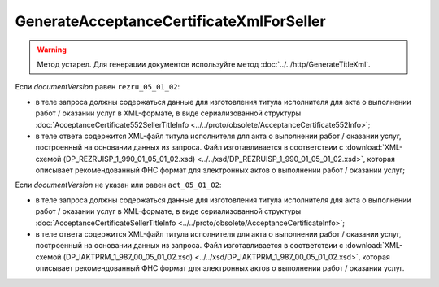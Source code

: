 GenerateAcceptanceCertificateXmlForSeller
=========================================

.. warning::
	Метод устарел. Для генерации документов используйте метод :doc:`../../http/GenerateTitleXml`.

.. http:post:: /GenerateAcceptanceCertificateXmlForSeller

	:queryparam documentVersion: версия документа.
	:queryparam disableValidation: отключение валидации полученного Xml документа по формату ФНС. Необязательный параметр.

	:requestheader Authorization: данные, необходимые для :doc:`авторизации <../../Authorization>`.

	:statuscode 200: операция успешно завершена.
	:statuscode 400: данные в запросе имеют неверный формат или отсутствуют обязательные параметры.
	:statuscode 401: в запросе отсутствует HTTP-заголовок ``Authorization`` или в этом заголовке содержатся некорректные авторизационные данные.
	:statuscode 404: при заполненном поле ``DiadocOrganizationInfo.BoxId`` в справочнике Диадока отсутствует организация, которой принадлежит указанный ящик.
	:statuscode 405: используется неподходящий HTTP-метод.
	:statuscode 500: при обработке запроса возникла непредвиденная ошибка.

	:responseheader Content-Disposition: имя файла титула исполнителя для акта.
	
Если *documentVersion* равен ``rezru_05_01_02``:

- в теле запроса должны содержаться данные для изготовления титула исполнителя для акта о выполнении работ / оказании услуг в XML-формате, в виде сериализованной структуры :doc:`AcceptanceCertificate552SellerTitleInfo <../../proto/obsolete/AcceptanceCertificate552Info>`;

- в теле ответа содержится XML-файл титула исполнителя для акта о выполнении работ / оказании услуг, построенный на основании данных из запроса. Файл изготавливается в соответствии с :download:`XML-схемой (DP_REZRUISP_1_990_01_05_01_02.xsd) <../../xsd/DP_REZRUISP_1_990_01_05_01_02.xsd>`, которая описывает рекомендованный ФНС формат для электронных актов о выполнении работ / оказании услуг;

Если *documentVersion* не указан или равен ``act_05_01_02``:

- в теле запроса должны содержаться данные для изготовления титула исполнителя для акта о выполнении работ / оказании услуг в XML-формате, в виде сериализованной структуры :doc:`AcceptanceCertificateSellerTitleInfo <../../proto/obsolete/AcceptanceCertificateInfo>`;

- в теле ответа содержится XML-файл титула исполнителя для акта о выполнении работ / оказании услуг, построенный на основании данных из запроса. Файл изготавливается в соответствии с :download:`XML-схемой (DP_IAKTPRM_1_987_00_05_01_02.xsd) <../../xsd/DP_IAKTPRM_1_987_00_05_01_02.xsd>`, которая описывает рекомендованный ФНС формат для электронных актов о выполнении работ / оказании услуг.